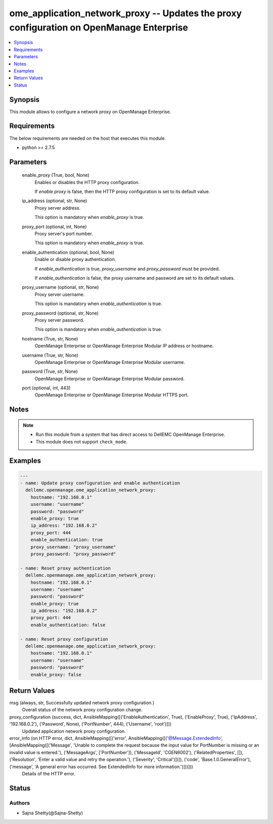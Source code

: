 .. _ome_application_network_proxy_module:


ome_application_network_proxy -- Updates the proxy configuration on OpenManage Enterprise
=========================================================================================

.. contents::
   :local:
   :depth: 1


Synopsis
--------

This module allows to configure a network proxy on OpenManage Enterprise.



Requirements
------------
The below requirements are needed on the host that executes this module.

- python >= 2.7.5



Parameters
----------

  enable_proxy (True, bool, None)
    Enables or disables the HTTP proxy configuration.

    If *enable proxy* is false, then the HTTP proxy configuration is set to its default value.


  ip_address (optional, str, None)
    Proxy server address.

    This option is mandatory when *enable_proxy* is true.


  proxy_port (optional, int, None)
    Proxy server's port number.

    This option is mandatory when *enable_proxy* is true.


  enable_authentication (optional, bool, None)
    Enable or disable proxy authentication.

    If *enable_authentication* is true, *proxy_username* and *proxy_password* must be provided.

    If *enable_authentication* is false, the proxy username and password are set to its default values.


  proxy_username (optional, str, None)
    Proxy server username.

    This option is mandatory when *enable_authentication* is true.


  proxy_password (optional, str, None)
    Proxy server password.

    This option is mandatory when *enable_authentication* is true.


  hostname (True, str, None)
    OpenManage Enterprise or OpenManage Enterprise Modular IP address or hostname.


  username (True, str, None)
    OpenManage Enterprise or OpenManage Enterprise Modular username.


  password (True, str, None)
    OpenManage Enterprise or OpenManage Enterprise Modular password.


  port (optional, int, 443)
    OpenManage Enterprise or OpenManage Enterprise Modular HTTPS port.





Notes
-----

.. note::
   - Run this module from a system that has direct access to DellEMC OpenManage Enterprise.
   - This module does not support ``check_mode``.




Examples
--------

.. code-block:: yaml+jinja

    
    ---
    - name: Update proxy configuration and enable authentication
      dellemc.openmanage.ome_application_network_proxy:
        hostname: "192.168.0.1"
        username: "username"
        password: "password"
        enable_proxy: true
        ip_address: "192.168.0.2"
        proxy_port: 444
        enable_authentication: true
        proxy_username: "proxy_username"
        proxy_password: "proxy_password"

    - name: Reset proxy authentication
      dellemc.openmanage.ome_application_network_proxy:
        hostname: "192.168.0.1"
        username: "username"
        password: "password"
        enable_proxy: true
        ip_address: "192.168.0.2"
        proxy_port: 444
        enable_authentication: false

    - name: Reset proxy configuration
      dellemc.openmanage.ome_application_network_proxy:
        hostname: "192.168.0.1"
        username: "username"
        password: "password"
        enable_proxy: false



Return Values
-------------

msg (always, str, Successfully updated network proxy configuration.)
  Overall status of the network proxy configuration change.


proxy_configuration (success, dict, AnsibleMapping([('EnableAuthentication', True), ('EnableProxy', True), ('IpAddress', '192.168.0.2'), ('Password', None), ('PortNumber', 444), ('Username', 'root')]))
  Updated application network proxy configuration.


error_info (on HTTP error, dict, AnsibleMapping([('error', AnsibleMapping([('@Message.ExtendedInfo', [AnsibleMapping([('Message', 'Unable to complete the request because the input value for  PortNumber  is missing or an invalid value is entered.'), ('MessageArgs', ['PortNumber']), ('MessageId', 'CGEN6002'), ('RelatedProperties', []), ('Resolution', 'Enter a valid value and retry the operation.'), ('Severity', 'Critical')])]), ('code', 'Base.1.0.GeneralError'), ('message', 'A general error has occurred. See ExtendedInfo for more information.')]))]))
  Details of the HTTP error.





Status
------





Authors
~~~~~~~

- Sajna Shetty(@Sajna-Shetty)

